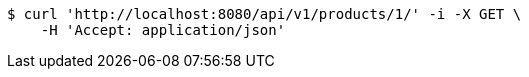 [source,bash]
----
$ curl 'http://localhost:8080/api/v1/products/1/' -i -X GET \
    -H 'Accept: application/json'
----